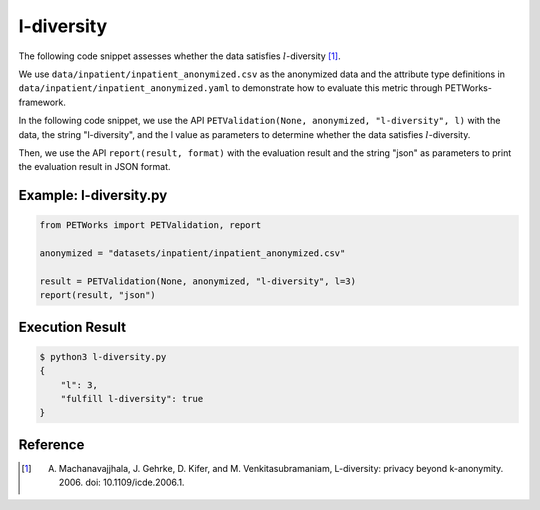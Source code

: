 ++++++++++++
l-diversity
++++++++++++

The following code snippet assesses whether the data satisfies :math:`l`-diversity [1]_.

We use ``data/inpatient/inpatient_anonymized.csv`` as the anonymized data and the attribute type definitions in ``data/inpatient/inpatient_anonymized.yaml`` to demonstrate how to evaluate this metric through PETWorks-framework.

In the following code snippet, we use the API ``PETValidation(None, anonymized, "l-diversity", l)`` with the data, the string "l-diversity", and the l value as parameters to determine whether the data satisfies :math:`l`-diversity.

Then, we use the API ``report(result, format)`` with the evaluation result and the string "json" as parameters to print the evaluation result in JSON format.

Example: l-diversity.py
-------------------------

.. code-block:: python

    from PETWorks import PETValidation, report

    anonymized = "datasets/inpatient/inpatient_anonymized.csv"

    result = PETValidation(None, anonymized, "l-diversity", l=3)
    report(result, "json")

Execution Result
------------------

.. code-block:: text
    
    $ python3 l-diversity.py
    {
        "l": 3,
        "fulfill l-diversity": true
    }

Reference
---------
.. [1] A. Machanavajjhala, J. Gehrke, D. Kifer, and M. Venkitasubramaniam, L-diversity: privacy beyond k-anonymity. 2006. doi: 10.1109/icde.2006.1.
